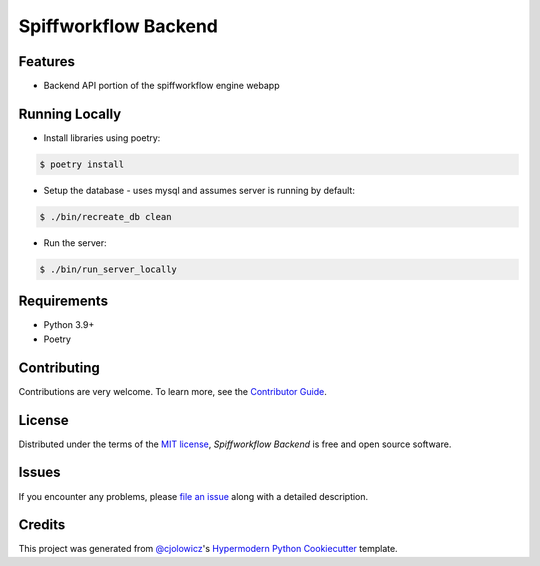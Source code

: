 Spiffworkflow Backend
==========
|Tests| |Codecov| |pre-commit| |Black|

.. |Tests| image:: https://github.com/sartography/spiffworkflow-backend/workflows/Tests/badge.svg
   :target: https://github.com/sartography/spiffworkflow-backend/actions?workflow=Tests
   :alt: Tests
.. |Codecov| image:: https://codecov.io/gh/sartography/spiffworkflow-backend/branch/main/graph/badge.svg
   :target: https://codecov.io/gh/sartography/spiffworkflow-backend
   :alt: Codecov
.. |pre-commit| image:: https://img.shields.io/badge/pre--commit-enabled-brightgreen?logo=pre-commit&logoColor=white
   :target: https://github.com/pre-commit/pre-commit
   :alt: pre-commit
.. |Black| image:: https://img.shields.io/badge/code%20style-black-000000.svg
   :target: https://github.com/psf/black
   :alt: Black


Features
--------

* Backend API portion of the spiffworkflow engine webapp


Running Locally
---------------

* Install libraries using poetry:

.. code:: console

   $ poetry install

* Setup the database - uses mysql and assumes server is running by default:

.. code:: console

   $ ./bin/recreate_db clean

* Run the server:

.. code:: console

   $ ./bin/run_server_locally


Requirements
------------

* Python 3.9+
* Poetry


Contributing
------------

Contributions are very welcome.
To learn more, see the `Contributor Guide`_.


License
-------

Distributed under the terms of the `MIT license`_,
*Spiffworkflow Backend* is free and open source software.


Issues
------

If you encounter any problems,
please `file an issue`_ along with a detailed description.


Credits
-------

This project was generated from `@cjolowicz`_'s `Hypermodern Python Cookiecutter`_ template.

.. _@cjolowicz: https://github.com/cjolowicz
.. _Cookiecutter: https://github.com/audreyr/cookiecutter
.. _MIT license: https://opensource.org/licenses/MIT
.. _PyPI: https://pypi.org/
.. _Hypermodern Python Cookiecutter: https://github.com/cjolowicz/cookiecutter-hypermodern-python
.. _file an issue: https://github.com/sartography/spiffworkflow-backend/issues
.. _pip: https://pip.pypa.io/
.. github-only
.. _Contributor Guide: CONTRIBUTING.rst
.. _Usage: https://spiffworkflow-backend.readthedocs.io/en/latest/usage.html
